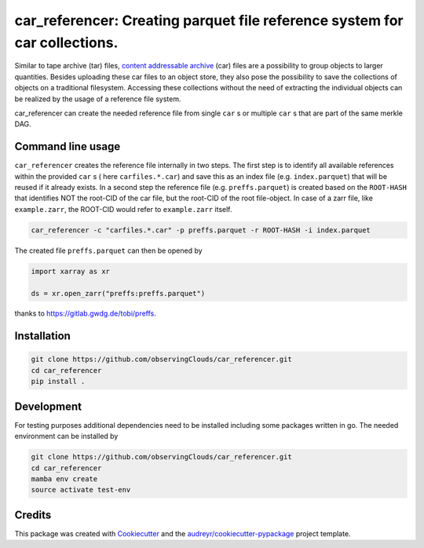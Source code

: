 ==============
car_referencer: Creating parquet file reference system for car collections.
==============

.. image:: https://github.com/observingClouds/car_referencer/actions/workflows/ci.yaml/badge.svg
        :target: https://github.com/observingClouds/car_referencer/actions
        :alt: Github-CI Status


.. warning:
    Note this project is still under development and needs further testing.

Similar to tape archive (tar) files, `content addressable archive <https://ipld.io/specs/transport/car/>`_ (car) files are a possibility to group objects to larger quantities.
Besides uploading these car files to an object store, they also pose the possibility to save the collections of objects on a traditional filesystem. Accessing these collections without the need of extracting the individual objects can be realized by the usage of a reference file system.

car_referencer can create the needed reference file from single ``car`` s or multiple ``car`` s that are part of the same merkle DAG.

Command line usage
------------------

``car_referencer`` creates the reference file internally in two steps. The first step is to identify all available references within the provided ``car`` s ( here ``carfiles.*.car``) and save this as an index file (e.g. ``index.parquet``) that will be reused if it already exists. In a second step the reference file (e.g. ``preffs.parquet``) is created based on the ``ROOT-HASH`` that identifies NOT the root-CID of the car file, but the root-CID of the root file-object. In case of a zarr file, like ``example.zarr``, the ROOT-CID would refer to ``example.zarr`` itself.

.. code-block:: bash

    car_referencer -c "carfiles.*.car" -p preffs.parquet -r ROOT-HASH -i index.parquet

The created file ``preffs.parquet`` can then be opened by

.. code-block:: python

    import xarray as xr

    ds = xr.open_zarr("preffs:preffs.parquet")

thanks to https://gitlab.gwdg.de/tobi/preffs.


Installation
------------

.. code-block:: bash

    git clone https://github.com/observingClouds/car_referencer.git
    cd car_referencer
    pip install .

Development
-----------

For testing purposes additional dependencies need to be installed including some packages written in go. The needed environment can be installed by

.. code-block:: bash

    git clone https://github.com/observingClouds/car_referencer.git
    cd car_referencer
    mamba env create
    source activate test-env

Credits
-------

This package was created with Cookiecutter_ and the `audreyr/cookiecutter-pypackage`_ project template.

.. _Cookiecutter: https://github.com/audreyr/cookiecutter
.. _`audreyr/cookiecutter-pypackage`: https://github.com/audreyr/cookiecutter-pypackage
